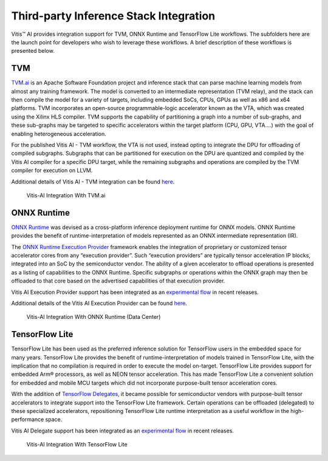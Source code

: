 ========================================
Third-party Inference Stack Integration
========================================

Vitis |trade| AI provides integration support for TVM, ONNX Runtime and TensorFlow Lite workflows. The subfolders here are the launch point for developers who wish to leverage these workflows. A brief description of these workflows is presented below.

TVM
---

`TVM.ai <https://tvm.apache.org/>`__ is an Apache Software Foundation project and inference stack that can parse machine learning models from almost any training framework. The model is converted to an intermediate representation (TVM relay), and the stack can then compile the model for a variety of targets, including embedded SoCs, CPUs, GPUs as well as x86 and x64 platforms. TVM incorporates an open-source programmable-logic accelerator known as the VTA, which was created using the Xilinx HLS compiler. TVM supports the capability of partitioning a graph into a number of sub-graphs, and these sub-graphs may be targeted to specific accelerators within the target platform (CPU, GPU, VTA….) with the goal of enabling heterogeneous acceleration.

For the published Vitis AI - TVM workflow, the VTA is not used, instead opting to integrate the DPU for offloading of compiled subgraphs. Subgraphs that can be partitioned for execution on the DPU are quantized and compiled by the Vitis AI compiler for a specific DPU target, while the remaining subgraphs and operations are compiled by the TVM compiler for execution on LLVM.

Additional details of Vitis AI - TVM integration can be found `here <https://tvm.apache.org/docs/how_to/deploy/vitis_ai.html>`__.

.. figure:: reference/images/VAI_3rd_party_TVM.PNG
   :width: 1300
   
   Vitis-AI Integration With TVM.ai

ONNX Runtime
------------

`ONNX Runtime <https://onnxruntime.ai/>`__ was devised as a cross-platform inference deployment runtime for ONNX models. ONNX Runtime
provides the benefit of runtime-interpretation of models represented as an ONNX intermediate representation (IR).

The `ONNX Runtime Execution Provider <https://onnxruntime.ai/docs/execution-providers/>`__ framework enables the integration of proprietary or customized tensor accelerator cores from any “execution provider”. Such “execution providers” are typically tensor acceleration IP blocks, integrated into an SoC by the semiconductor vendor. The ability of a given accelerator to offload operations is presented as a listing of capabilities to the ONNX Runtime. Specific subgraphs or operations within the ONNX graph may then be offloaded to that core based on the advertised capabilities of that execution provider.

Vitis AI Execution Provider support has been integrated as an `experimental flow <https://gitenterprise.xilinx.com/quentonh/vitis-ai-staging/tree/master/third_party/onnxruntime>`__ in recent releases.

Additional details of the Vitis AI Execution Provider can be found `here <https://onnxruntime.ai/docs/execution-providers/community-maintained/Vitis-AI-ExecutionProvider.html>`__.

.. figure:: reference/images/VAI_3rd_party_ONNXRuntime.PNG
   :width: 1300
   
   Vitis-AI Integration With ONNX Runtime (Data Center)

TensorFlow Lite
----------------

TensorFlow Lite has been used as the preferred inference solution for TensorFlow users in the embedded space for many years. TensorFlow Lite provides the benefit of runtime-interpretation of models trained in TensorFlow Lite, with the implication that no compilation is required in order to execute the model on-target. TensorFlow Lite provides support for embedded Arm |reg| processors, as well as NEON tensor acceleration. This has made TensorFlow Lite a convenient solution for embedded and mobile MCU targets which did not incorporate purpose-built tensor acceleration cores.

With the addition of `TensorFlow Delegates <https://www.tensorflow.org/lite/performance/delegates>`__, it became possible for semiconductor vendors with purpose-built tensor accelerators to integrate support into the TensorFlow Lite framework. Certain operations can be offloaded (delegated) to these specialized accelerators, repositioning TensorFlow Lite runtime interpretation as a useful workflow in the high-performance space.

Vitis AI Delegate support has been integrated as an `experimental flow <https://gitenterprise.xilinx.com/quentonh/vitis-ai-staging/tree/master/third_party/tflite>`__ in recent releases.

.. figure:: reference/images/VAI_3rd_party_TFLite.PNG
   :width: 1300
   
   Vitis-AI Integration With TensorFlow Lite

.. |trade|  unicode:: U+02122 .. TRADEMARK SIGN
   :ltrim:
.. |reg|    unicode:: U+000AE .. REGISTERED TRADEMARK SIGN
   :ltrim:
